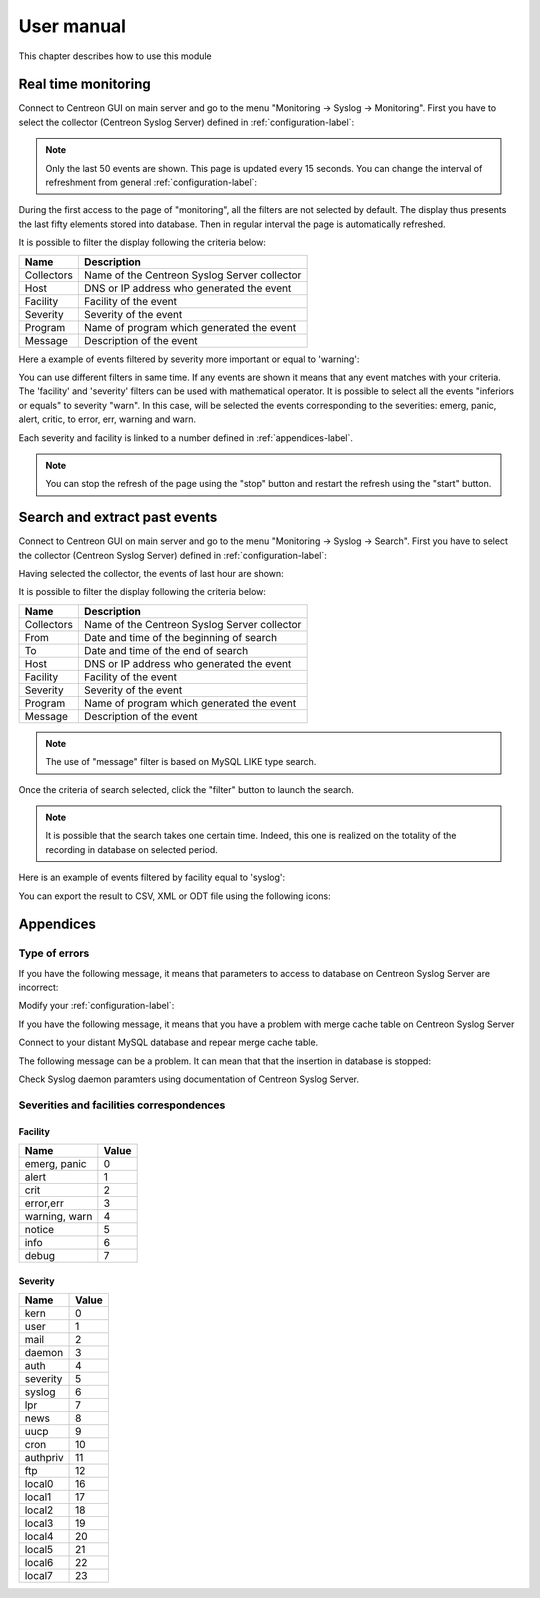 .. _exploitation-label:

###########
User manual
###########

This chapter describes how to use this module

Real time monitoring
====================

Connect to Centreon GUI on main server and go to the menu "Monitoring -> Syslog -> Monitoring". 
First you have to select the collector (Centreon Syslog Server) defined in :ref:`configuration-label`:

.. image:: /_static/images/user/centreon_rt_1.png
   :align: center

.. note:: Only the last 50 events are shown. This page is updated every 15 seconds. You can change the interval of refreshment from general :ref:`configuration-label`:

During the first access to the page of "monitoring", all the filters are not selected by default.
The display thus presents the last fifty elements stored into database. Then in regular interval the page is automatically refreshed.

It is possible to filter the display following the criteria below:

=========== =============================================
Name        Description
=========== =============================================
Collectors  Name of the Centreon Syslog Server collector

Host        DNS or IP address who generated the event

Facility    Facility of the event

Severity    Severity of the event

Program     Name of program which generated the event

Message     Description of the event
=========== =============================================

Here a example of events filtered by severity more important or equal to 'warning':

.. image:: /_static/images/user/centreon_rt_2.png
   :align: center

You can use different filters in same time. If any events are shown it means that any event matches with your criteria.
The 'facility' and 'severity' filters can be used with mathematical operator. It is possible to select all the events "inferiors or equals" to severity "warn".
In this case, will be selected the events corresponding to the severities: emerg, panic, alert, critic, to error, err, warning and warn.

Each severity and facility is linked to a number defined in :ref:`appendices-label`.

.. note:: You can stop the refresh of the page using the "stop" button and restart the refresh using the "start" button.

Search and extract past events
==============================

Connect to Centreon GUI on main server and go to the menu "Monitoring -> Syslog -> Search".
First you have to select the collector (Centreon Syslog Server) defined in :ref:`configuration-label`:

.. image:: /_static/images/user/centreon_search_1.png
   :align: center

Having selected the collector, the events of last hour are shown:

.. image:: /_static/images/user/centreon_search_2.png
   :align: center

It is possible to filter the display following the criteria below:

=========== =============================================
Name        Description
=========== =============================================
Collectors  Name of the Centreon Syslog Server collector

From        Date and time of the beginning of search

To          Date and time of the end of search

Host        DNS or IP address who generated the event

Facility    Facility of the event

Severity    Severity of the event

Program     Name of program which generated the event

Message     Description of the event
=========== =============================================

.. note:: The use of "message" filter is based on MySQL LIKE type search.

Once the criteria of search selected, click the "filter" button to launch the search.

.. note:: It is possible that the search takes one certain time. Indeed, this one is realized on the totality of the recording in database on selected period.

Here is an example of events filtered by facility equal to 'syslog':

.. image:: /_static/images/user/centreon_search_3.png
   :align: center

You can export the result to CSV, XML or ODT file using the following icons:

.. image:: /_static/images/user/centreon_search_4.png
   :align: center

Appendices
==========

Type of errors
--------------

If you have the following message, it means that parameters to access to database on Centreon Syslog Server are incorrect:

.. image:: /_static/images/user/centreon_error_1.png
   :align: center

Modify your :ref:`configuration-label`:

If you have the following message, it means that you have a problem with merge cache table on Centreon Syslog Server

.. image:: /_static/images/user/centreon_error_2.png
   :align: center

Connect to your distant MySQL database and repear merge cache table.

The following message can be a problem. It can mean that that the insertion in database is stopped:

.. image:: /_static/images/user/centreon_error_3.png
   :align: center

Check Syslog daemon paramters using documentation of Centreon Syslog Server.

.. _appendices-label:

Severities and facilities correspondences
-----------------------------------------

Facility
~~~~~~~~

============== ======
Name           Value
============== ======
emerg, panic   0

alert          1

crit           2

error,err      3

warning, warn  4

notice         5

info           6

debug          7
============== ======

Severity
~~~~~~~~

========= ======
Name      Value
========= ======
kern      0

user      1

mail      2

daemon    3

auth      4

severity  5

syslog    6

lpr       7

news      8

uucp      9

cron      10

authpriv  11

ftp       12

local0    16

local1    17

local2    18

local3    19

local4    20

local5    21

local6    22

local7    23
========= ======

